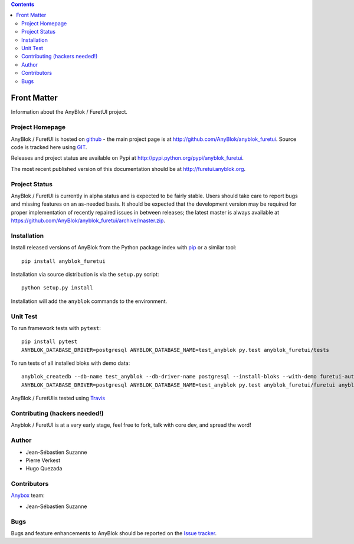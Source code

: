 .. This file is a part of the AnyBlok project
..
..    Copyright (C) 2017 Jean-Sebastien SUZANNE <jssuzanne@anybox.fr>
..    Copyright (C) 2021 Jean-Sebastien SUZANNE <js.suzanne@gmail.com>
..
.. This Source Code Form is subject to the terms of the Mozilla Public License,
.. v. 2.0. If a copy of the MPL was not distributed with this file,You can
.. obtain one at http://mozilla.org/MPL/2.0/.

.. AnyBlok documentation master file, created by
   sphinx-quickstart on Mon Feb 24 10:12:33 2014.
   You can adapt this file completely to your liking, but it should at least
   contain the root `toctree` directive.

.. contents::

Front Matter
============

Information about the AnyBlok / FuretUI project.

Project Homepage
----------------

AnyBlok / FuretUI is hosted on `github <http://github.com>`_ - the main project
page is at http://github.com/AnyBlok/anyblok_furetui. Source code is tracked here
using `GIT <https://git-scm.com>`_.

Releases and project status are available on Pypi at 
http://pypi.python.org/pypi/anyblok_furetui.

The most recent published version of this documentation should be at
http://furetui.anyblok.org.

Project Status
--------------

AnyBlok / FuretUI is currently in alpha status and is expected to be fairly
stable.   Users should take care to report bugs and missing features on an as-needed
basis.  It should be expected that the development version may be required
for proper implementation of recently repaired issues in between releases;
the latest master is always available at https://github.com/AnyBlok/anyblok_furetui/archive/master.zip.

Installation
------------

Install released versions of AnyBlok from the Python package index with 
`pip <http://pypi.python.org/pypi/pip>`_ or a similar tool::

    pip install anyblok_furetui

Installation via source distribution is via the ``setup.py`` script::

    python setup.py install

Installation will add the ``anyblok`` commands to the environment.

Unit Test
---------

To run framework tests with ``pytest``::

    pip install pytest
    ANYBLOK_DATABASE_DRIVER=postgresql ANYBLOK_DATABASE_NAME=test_anyblok py.test anyblok_furetui/tests

To run tests of all installed bloks with demo data::

    anyblok_createdb --db-name test_anyblok --db-driver-name postgresql --install-bloks --with-demo furetui-auth furetui-filter-ip
    ANYBLOK_DATABASE_DRIVER=postgresql ANYBLOK_DATABASE_NAME=test_anyblok py.test anyblok_furetui/furetui anyblok_furetui/ip anyblok_furetui/auth

AnyBlok / FuretUIis tested using `Travis <https://travis-ci.org/AnyBlok/anyblok_furetui>`_


Contributing (hackers needed!)
------------------------------

Anyblok / FuretUI is at a very early stage, feel free to fork, talk with core dev, and spread the word!

Author
------

* Jean-Sébastien Suzanne
* Pierre Verkest
* Hugo Quezada

Contributors
------------

`Anybox <http://anybox.fr>`_ team:

* Jean-Sébastien Suzanne

Bugs
----

Bugs and feature enhancements to AnyBlok should be reported on the `Issue 
tracker <https://bitbucket.org/AnyBlok/anyblok_furetui/issues>`_.
